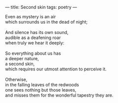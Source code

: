 :PROPERTIES:
:ID:       0406CDF4-2B05-481E-879C-8FBF7FA2BDF6
:SLUG:     second-skin
:END:
---
title: Second skin
tags: poetry
---

#+BEGIN_VERSE
Even as mystery is an air
which surrounds us in the dead of night;

And silence has its own sound,
audible as a deafening roar
when truly we hear it deeply:

So everything about us has
a deeper nature,
a second skin,
which requires our utmost attention to perceive it.

Otherwise,
in the falling leaves of the redwoods
one sees nothing but those leaves,
and misses them for the wonderful tapestry they are.
#+END_VERSE
